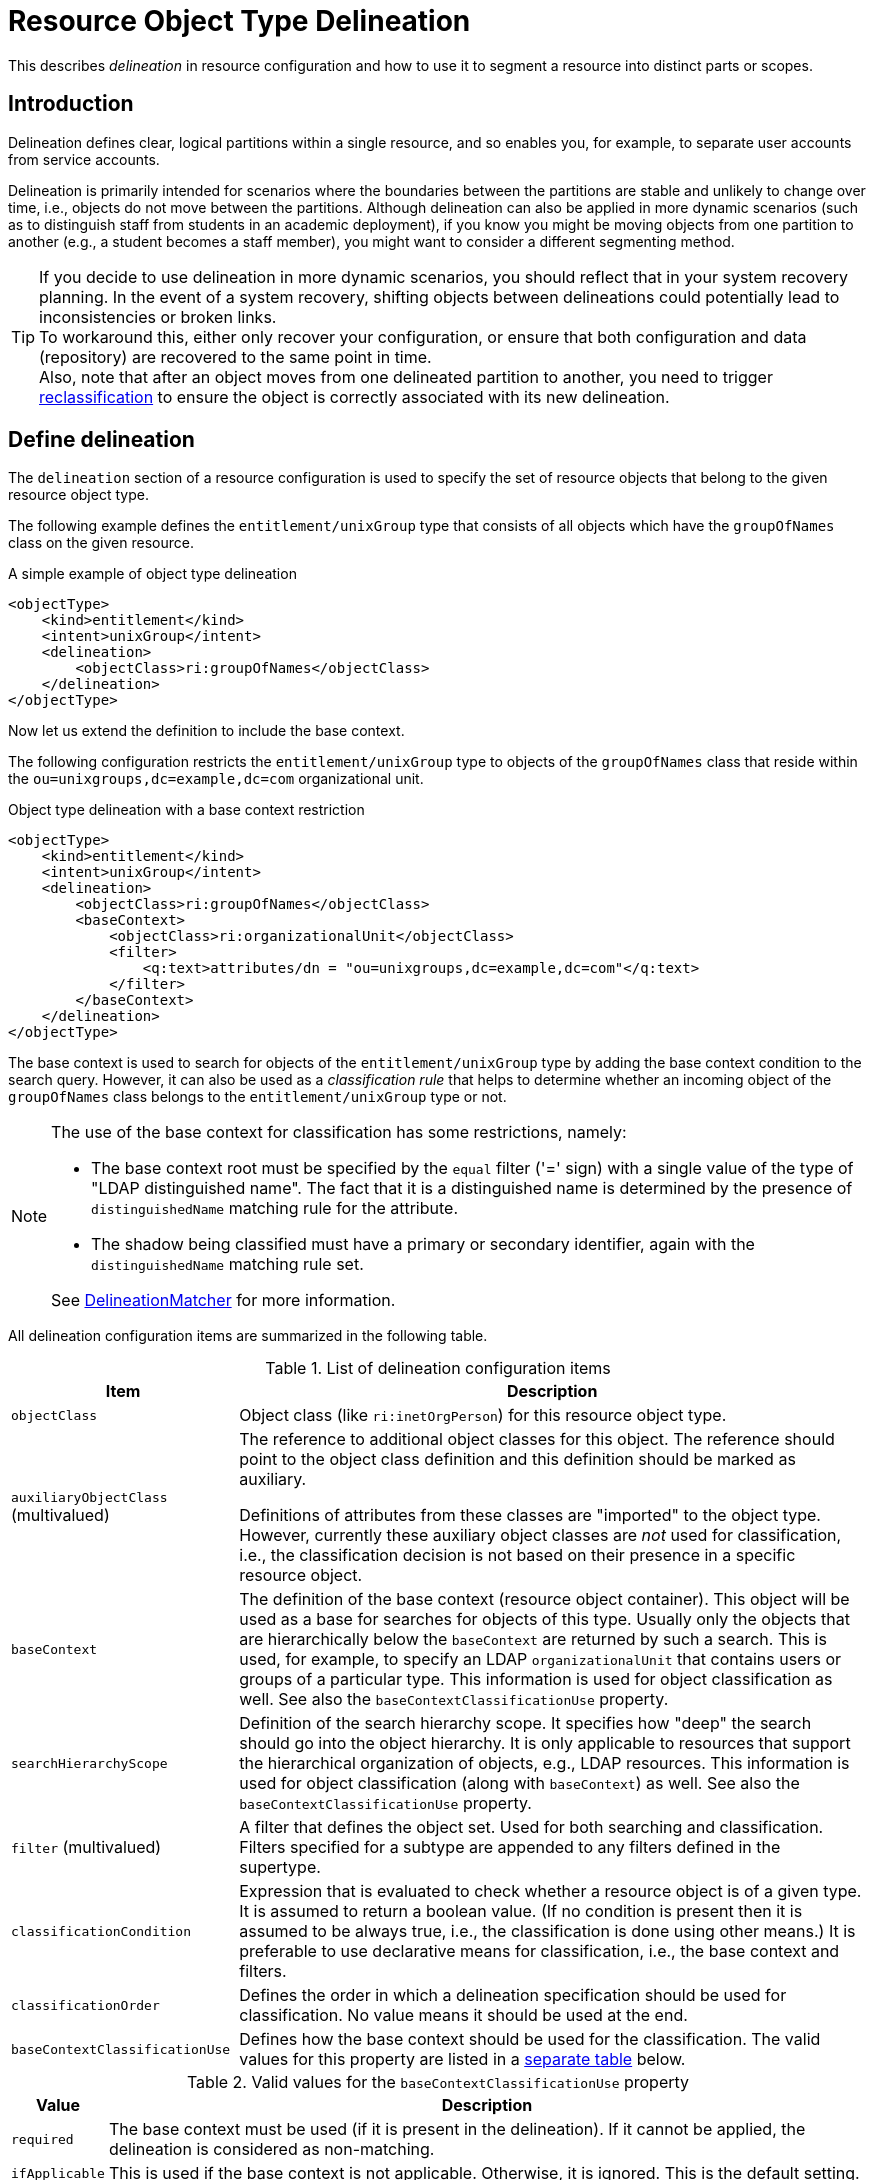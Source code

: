 = Resource Object Type Delineation
:page-description: This describes delineation in resource configuration and how to use it to segment a resource into distinct parts or scopes.
:page-keywords: delineation, resource object type, resource configuration

This describes _delineation_ in resource configuration and how to use it to segment a resource into distinct parts or scopes.

== Introduction

Delineation defines clear, logical partitions within a single resource, and so enables you, for example, to separate user accounts from service accounts.

Delineation is primarily intended for scenarios where the boundaries between the partitions are stable and unlikely to change over time, i.e., objects do not move between the partitions.
Although delineation can also be applied in more dynamic scenarios (such as to distinguish staff from students in an academic deployment), if you know you might be moving objects from one partition to another (e.g., a student becomes a staff member), you might want to consider a different segmenting method.

[TIP]
====
If you decide to use delineation in more dynamic scenarios, you should reflect that in your system recovery planning.
In the event of a system recovery, shifting objects between delineations could potentially lead to inconsistencies or broken links. +
To workaround this, either only recover your configuration, or ensure that both configuration and data (repository) are recovered to the same point in time. +
Also, note that after an object moves from one delineated partition to another, you need to trigger xref:/midpoint/reference/tasks/shadow-reclassification-task[reclassification] to ensure the object is correctly associated with its new delineation.
====

== Define delineation

The `delineation` section of a resource configuration is used to specify the set of resource objects that belong to the given resource object type.

The following example defines the `entitlement/unixGroup` type that consists of all objects which have the `groupOfNames` class on the given resource.

.A simple example of object type delineation
[source,xml]
----
<objectType>
    <kind>entitlement</kind>
    <intent>unixGroup</intent>
    <delineation>
        <objectClass>ri:groupOfNames</objectClass>
    </delineation>
</objectType>
----

Now let us extend the definition to include the base context.

The following configuration restricts the `entitlement/unixGroup` type to objects of the `groupOfNames` class that reside within the `ou=unixgroups,dc=example,dc=com` organizational unit.

.Object type delineation with a base context restriction
[source,xml]
----
<objectType>
    <kind>entitlement</kind>
    <intent>unixGroup</intent>
    <delineation>
        <objectClass>ri:groupOfNames</objectClass>
        <baseContext>
            <objectClass>ri:organizationalUnit</objectClass>
            <filter>
                <q:text>attributes/dn = "ou=unixgroups,dc=example,dc=com"</q:text>
            </filter>
        </baseContext>
    </delineation>
</objectType>
----

The base context is used to search for objects of the `entitlement/unixGroup` type by adding the base context condition to the search query.
However, it can also be used as a _classification rule_ that helps to determine whether an incoming object of the `groupOfNames` class belongs to the `entitlement/unixGroup` type or not.

[NOTE]
====
The use of the base context for classification has some restrictions, namely:

* The base context root must be specified by the `equal` filter ('=' sign) with a single value of the type of "LDAP distinguished name".
The fact that it is a distinguished name is determined by the presence of `distinguishedName` matching rule for the attribute.
* The shadow being classified must have a primary or secondary identifier, again with the `distinguishedName` matching rule set.

See link:https://github.com/Evolveum/midpoint/blob/master/provisioning/provisioning-impl/src/main/java/com/evolveum/midpoint/provisioning/impl/shadows/classification/DelineationMatcher.java[DelineationMatcher] for more information.
====

All delineation configuration items are summarized in the following table.

.List of delineation configuration items
[%header]
[%autowidth]
|===
| Item | Description

| `objectClass`
| Object class (like `ri:inetOrgPerson`) for this resource object type.

| `auxiliaryObjectClass` (multivalued)
| The reference to additional object classes for this object.
The reference should point to the object class definition and this definition should be marked as auxiliary.

Definitions of attributes from these classes are "imported" to the object type.
However, currently these auxiliary object classes are _not_ used for classification, i.e., the classification decision is not based on their presence in a specific resource object.

| `baseContext`
| The definition of the base context (resource object container).
This object will be used as a base for searches for objects of this type.
Usually only the objects that are hierarchically below the `baseContext` are returned by such a search.
This is used, for example, to specify an LDAP `organizationalUnit` that contains users or groups of a particular type.
This information is used for object classification as well.
See also the `baseContextClassificationUse` property.

| `searchHierarchyScope`
| Definition of the search hierarchy scope.
It specifies how "deep" the search should go into the object hierarchy.
It is only applicable to resources that support the hierarchical organization of objects, e.g., LDAP resources.
This information is used for object classification (along with `baseContext`) as well.
See also the `baseContextClassificationUse` property.

| `filter` (multivalued)
| A filter that defines the object set.
Used for both searching and classification.
Filters specified for a subtype are appended to any filters defined in the supertype.

| `classificationCondition`
| Expression that is evaluated to check whether a resource object is of a given type.
It is assumed to return a boolean value.
(If no condition is present then it is assumed to be always true, i.e., the classification is done using other means.)
It is preferable to use declarative means for classification, i.e., the base context and filters.

| `classificationOrder`
| Defines the order in which a delineation specification should be used for classification.
No value means it should be used at the end.

| `baseContextClassificationUse`
| Defines how the base context should be used for the classification.
The valid values for this property are listed in a <<baseContextClassificationUse_values,separate table>> below.
|===

[[baseContextClassificationUse_values]]
.Valid values for the `baseContextClassificationUse` property
[%header]
[%autowidth]
|===
| Value | Description
| `required`
| The base context must be used (if it is present in the delineation).
If it cannot be applied, the delineation is considered as non-matching.
| `ifApplicable`
| This is used if the base context is not applicable.
Otherwise, it is ignored.
This is the default setting.
| `ignored`
| The base context is not used for classification.
|===

== Conditions in delineation

If it is not possible to use standard means of classification, i.e., specifying the object class, filters, the base context, and so on, you can alternatively use the classification condition.

The following code provides a configuration example to check whether the account belongs to the `test` intent.
It checks whether it has the form of `Tnnnnnn` (case insensitive) where `n` is a digit.

.Classification condition example
[source,xml]
----
<objectType>
    <kind>account</kind>
    <intent>test</intent>
    <delineation>
        <objectClass>ri:AccountObjectClass</objectClass>
        <classificationCondition>
            <variable>
                <name>userId</name>
                <path>$projection/attributes/icfs:name</path>
            </variable>
            <script>
                <code><![CDATA[
                    (userId =~ /^([tT][\d]{6})$/).find()
                    ]]></code>
            </script>
        </classificationCondition>
    </delineation>
----

NOTE: This should be your last resort option.
If possible, use filters instead.
